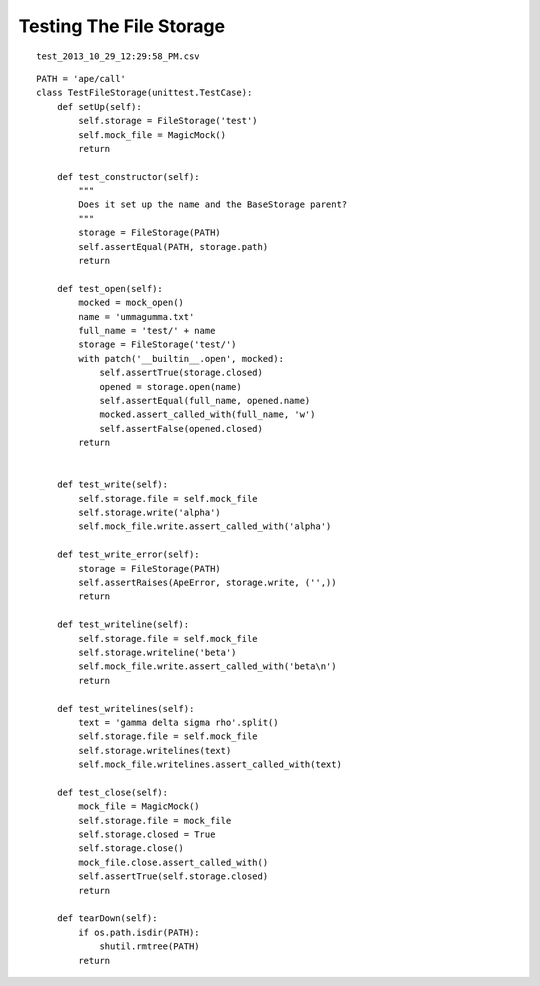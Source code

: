 Testing The File Storage
========================

::

    test_2013_10_29_12:29:58_PM.csv
    
    

::

    PATH = 'ape/call'
    class TestFileStorage(unittest.TestCase):
        def setUp(self):
            self.storage = FileStorage('test')
            self.mock_file = MagicMock()
            return
    
        def test_constructor(self):
            """
            Does it set up the name and the BaseStorage parent?
            """
            storage = FileStorage(PATH)
            self.assertEqual(PATH, storage.path)
            return
    
        def test_open(self):
            mocked = mock_open()
            name = 'ummagumma.txt'
            full_name = 'test/' + name
            storage = FileStorage('test/')
            with patch('__builtin__.open', mocked):
                self.assertTrue(storage.closed)
                opened = storage.open(name)
                self.assertEqual(full_name, opened.name)
                mocked.assert_called_with(full_name, 'w')
                self.assertFalse(opened.closed)
            return
            
    
        def test_write(self):
            self.storage.file = self.mock_file
            self.storage.write('alpha')
            self.mock_file.write.assert_called_with('alpha')
            
        def test_write_error(self):
            storage = FileStorage(PATH)
            self.assertRaises(ApeError, storage.write, ('',))
            return
    
        def test_writeline(self):
            self.storage.file = self.mock_file
            self.storage.writeline('beta')
            self.mock_file.write.assert_called_with('beta\n')
            return
    
        def test_writelines(self):
            text = 'gamma delta sigma rho'.split()
            self.storage.file = self.mock_file
            self.storage.writelines(text)
            self.mock_file.writelines.assert_called_with(text)
        
        def test_close(self):
            mock_file = MagicMock()
            self.storage.file = mock_file
            self.storage.closed = True
            self.storage.close()
            mock_file.close.assert_called_with()
            self.assertTrue(self.storage.closed)
            return
        
        def tearDown(self):
            if os.path.isdir(PATH):
                shutil.rmtree(PATH)
            return        
    


